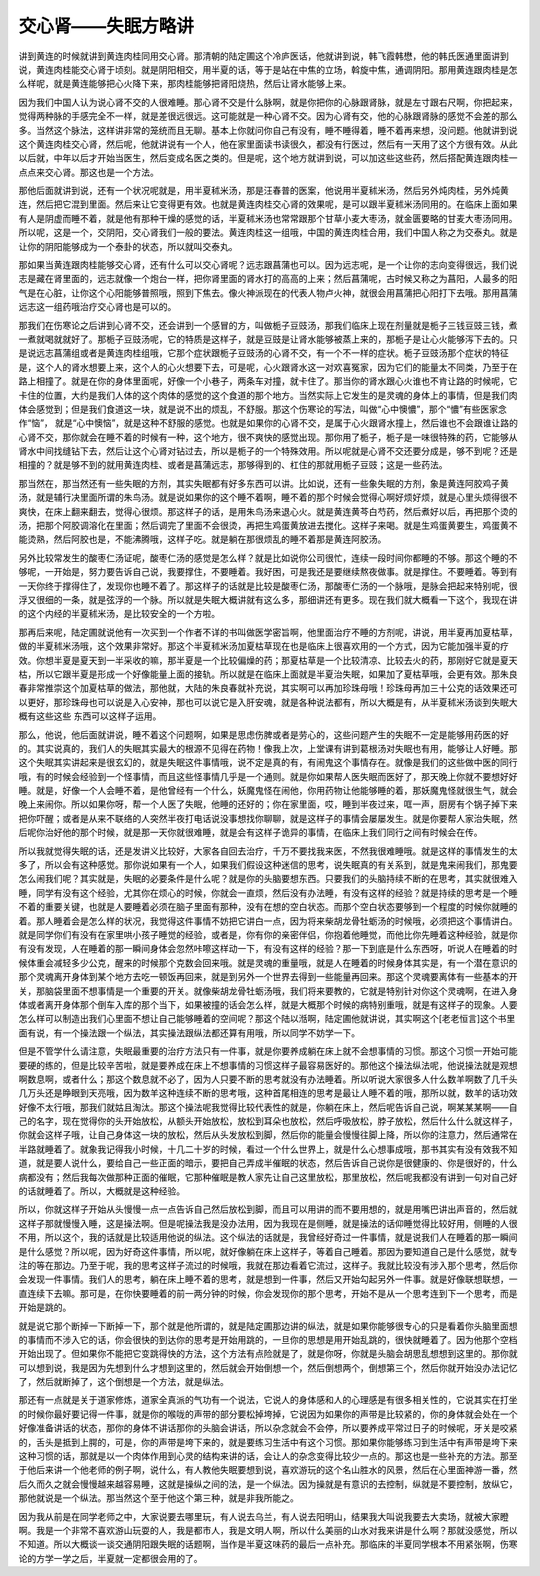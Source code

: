 交心肾——失眠方略讲
=====================

讲到黄连的时候就讲到黄连肉桂同用交心肾。那清朝的陆定圃这个冷庐医话，他就讲到说，韩飞霞韩懋，他的韩氏医通里面讲到说，黄连肉桂能交心肾于顷刻。就是阴阳相交，用半夏的话，等于是站在中焦的立场，斡旋中焦，通调阴阳。那用黄连跟肉桂是怎么样呢，就是黄连能够把心火降下来，那肉桂能够把肾阳烧热，然后让肾水能够上来。
 
因为我们中国人认为说心肾不交的人很难睡。那心肾不交是什么脉啊，就是你把你的心脉跟肾脉，就是左寸跟右尺啊，你把起来，觉得两种脉的手感完全不一样，就是差很远很远。这可能就是一种心肾不交。因为心肾有交，他的心脉跟肾脉的感觉不会差的那么多。当然这个脉法，这样讲非常的笼统而且无聊。基本上你就问你自己有没有，睡不睡得着，睡不着再来想，没问题。他就讲到说这个黄连肉桂交心肾，然后呢，他就讲说有一个人，他在家里面读书读很久，都没有行医过，然后有一天用了这个方很有效。从此以后就，中年以后才开始当医生，然后变成名医之类的。但是呢，这个地方就讲到说，可以加这些这些药，然后搭配黄连跟肉桂一点点来交心肾。那这也是一个方法。
 
那他后面就讲到说，还有一个状况呢就是，用半夏秫米汤，那是汪春普的医案，他说用半夏秫米汤，然后另外炖肉桂，另外炖黄连，然后把它混到里面。然后来让它变得更有效。也就是黄连肉桂交心肾的效果呢，是可以跟半夏秫米汤同用的。在临床上面如果有人是阴虚而睡不着，就是他有那种干燥的感觉的话，半夏秫米汤也常常跟那个甘草小麦大枣汤，就金匮要略的甘麦大枣汤同用。所以呢，这是一个，交阴阳，交心肾我们一般的要法。黄连肉桂这一组哦，中国的黄连肉桂合用，我们中国人称之为交泰丸。就是让你的阴阳能够成为一个泰卦的状态，所以就叫交泰丸。
 
那如果当黄连跟肉桂能够交心肾，还有什么可以交心肾呢？远志跟菖蒲也可以。因为远志呢，是一个让你的志向变得很远，我们说志是藏在肾里面的，远志就像一个炮台一样，把你肾里面的肾水打的高高的上来；然后菖蒲呢，古时候又称之为菖阳，人最多的阳气是在心脏，让你这个心阳能够普照哦，照到下焦去。像火神派现在的代表人物卢火神，就很会用菖蒲把心阳打下去哦。那用菖蒲远志这一组药哦治疗交心肾也是可以的。
 
那我们在伤寒论之后讲到心肾不交，还会讲到一个感冒的方，叫做栀子豆豉汤，那我们临床上现在剂量就是栀子三钱豆豉三钱，煮一煮就喝就就好了。那栀子豆豉汤呢，它的特质是这样子，就是豆豉是让肾水能够被蒸上来的，那栀子是让心火能够泻下去的。只是说远志菖蒲组或者是黄连肉桂组哦，它那个症状跟栀子豆豉汤的心肾不交，有一个不一样的症状。栀子豆豉汤那个症状的特征是，这个人的肾水想要上来，这个人的心火想要下去，可是呢，心火跟肾水这一对欢喜冤家，因为它们的能量太不同类，乃至于在路上相撞了。就是在你的身体里面呢，好像一个小巷子，两条车对撞，就卡住了。那当你的肾水跟心火谁也不肯让路的时候呢，它卡住的位置，大约是我们人体的这个肉体的感觉的这个食道的那个地方。当然实际上它发生的是灵魂的身体上的事情，但是我们肉体会感觉到；但是我们食道这一块，就是说不出的烦乱，不舒服。那这个伤寒论的写法，叫做“心中懊憹”，那个“憹”有些医家念作“恼”， 就是“心中懊恼”，就是这种不舒服的感觉。也就是如果你的心肾不交，是属于心火跟肾水撞上，然后谁也不会跟谁让路的心肾不交，那你就会在睡不着的时候有一种，这个地方，很不爽快的感觉出现。那你用了栀子，栀子是一味很特殊的药，它能够从肾水中间找缝钻下去，然后让这个心肾对钻过去，所以是栀子的一个特殊效用。所以呢就是心肾不交还要分成是，够不到呢？还是相撞的？就是够不到的就用黄连肉桂、或者是菖蒲远志，那够得到的、杠住的那就用栀子豆豉；这是一些药法。
 
那当然在，那当然还有一些失眠的方剂，其实失眠都有好多东西可以讲。比如说，还有一些象失眠的方剂，象是黄连阿胶鸡子黄汤，就是辅行决里面所谓的朱鸟汤。就是说如果你的这个睡不着啊，睡不着的那个时候会觉得心啊好烦好烦，就是心里头烦得很不爽快，在床上翻来翻去，觉得心很烦。那这样子的话，是用朱鸟汤来退心火。就是黄连黄芩白芍药，然后煮好以后，再把那个烫的汤，把那个阿胶调溶化在里面；然后调完了里面不会很烫，再把生鸡蛋黄放进去搅化。这样子来喝。就是生鸡蛋黄要生，鸡蛋黄不能烫熟，然后阿胶也是，不能沸腾哦，这样子吃。就是躺在那很烦乱的睡不着那是黄连阿胶汤。
 
另外比较常发生的酸枣仁汤证呢，酸枣仁汤的感觉是怎么样？就是比如说你公司很忙，连续一段时间你都睡的不够。那这个睡的不够呢，一开始是，努力要告诉自己说，我要撑住，不要睡着。我好困，可是我还是要继续熬夜做事。就是撑住。不要睡着。等到有一天你终于撑得住了，发现你也睡不着了。那这样子的话就是比较是酸枣仁汤，那酸枣仁汤的一个脉哦，是脉会把起来特别呢，很浮又很细的一条，就是弦浮的一个脉。所以就是失眠大概讲就有这么多，那细讲还有更多。现在我们就大概看一下这个，我现在讲的这个内经的半夏秫米汤，是比较安全的一个方啦。
 
那再后来呢，陆定圃就说他有一次买到一个作者不详的书叫做医学密旨啊，他里面治疗不睡的方剂呢，讲说，用半夏再加夏枯草，做的半夏秫米汤哦，这个效果非常好。那这个半夏秫米汤加夏枯草现在也是临床上很喜欢用的一个方式，因为它能加强半夏的疗效。你想半夏是夏天到一半采收的嘛，那半夏是一个比较偏燥的药；那夏枯草是一个比较清凉、比较去火的药，那刚好它就是夏天枯，所以它跟半夏是形成一个好像能量上面的接轨。所以就是在临床上面就是半夏治失眠，如果加了夏枯草哦，会更有效。那朱良春非常推崇这个加夏枯草的做法，那他就，大陆的朱良春就补充说，其实啊可以再加珍珠母哦！珍珠母再加三十公克的话效果还可以更好，那珍珠母也可以说是入心安神，那也可以说它是入肝安魂，就是各种说法都有，所以大概是有，从半夏秫米汤谈到失眠大概有这些这些  东西可以这样子运用。
 
那么，他说，他后面就讲说，睡不着这个问题啊，如果是思虑伤脾或者是劳心的，这些问题产生的失眠不一定是能够用药医的好的。其实说真的，我们人的失眠其实最大的根源不见得在药物！像我上次，上堂课有讲到葛根汤对失眠也有用，能够让人好睡。那这个失眠其实讲起来是很玄幻的，就是失眠这件事情哦，说不定是真的有，有闹鬼这个事情存在。就像是我们的这些做中医的同行哦，有的时候会经验到一个怪事情，而且这些怪事情几乎是一个通则。就是你如果帮人医失眠而医好了，那天晚上你就不要想好好睡。就是，好像一个人会睡不着，是他曾经有一个什么，妖魔鬼怪在闹他，你用药物让他能够睡的着，那妖魔鬼怪就很生气，就会晚上来闹你。所以如果你呀，帮一个人医了失眠，他睡的还好的；你在家里面，哎，睡到半夜过来，哐一声，厨房有个锅子掉下来把你吓醒；或者是从来不联络的人突然半夜打电话说没事想找你聊聊，就是这样子的事情会屡屡发生。就是你要帮人家治失眠，然后呢你治好他的那个时候，就是那一天你就很难睡，就是会有这样子诡异的事情，在临床上我们同行之间有时候会在传。
 
所以我就觉得失眠的话，还是发讲义比较好，大家各自回去治疗，千万不要找我来医，不然我很难睡哦。就是这样的事情发生的太多了，所以会有这种感觉。那你说如果有一个人，如果我们假设这种迷信的思考，说失眠真的有关系到，就是鬼来闹我们，那鬼要怎么闹我们呢？其实就是，失眠的必要条件是什么呢？就是你的头脑要想东西。只要我们的头脑持续不断的在思考，其实就很难入睡，同学有没有这个经验，尤其你在烦心的时候，你就会一直烦，然后没有办法睡，有没有这样的经验？就是持续的思考是一个睡不着的重要关键，也就是人要睡着必须在脑子里面有那种，没有在想的空白状态。而那个空白状态要够到一个程度的时候你就睡的着。那人睡着会是怎么样的状况，我觉得这件事情不妨把它讲白一点，因为将来柴胡龙骨牡蛎汤的时候哦，必须把这个事情讲白。就是同学你们有没有在家里哄小孩子睡觉的经验，或者是，你有你的亲密伴侣，你抱着他睡觉，而他比你先睡着这种经验，就是你有没有发现，人在睡着的那一瞬间身体会忽然咔嚓这样动一下，有没有这样的经验？那一下到底是什么东西呀，听说人在睡着的时候体重会减轻多少公克，醒来的时候那个克数会回来哦。就是灵魂的重量哦，就是人在睡着的时候身体其实是，有一个潜在意识的那个灵魂离开身体到某个地方去吃一顿饭再回来，就是到另外一个世界去得到一些能量再回来。那这个灵魂要离体有一些基本的开关，那脑袋里面不想事情是一个重要的开关。就像柴胡龙骨牡蛎汤哦，我们将来要教的，它就是特别针对你这个灵魂啊，在进入身体或者离开身体那个倒车入库的那个当下，如果被撞的话会怎么样，就是大概那个时候的病特别重哦，就是有这样子的现象。人要怎么样可以制造出我们心里面不想让自己能够睡着的空间呢？那这个陆以湉啊，陆定圃他就讲说，其实啊这个[老老恒言]这个书里面有说，有一个操法跟一个纵法，其实操法跟纵法都还算有用哦，所以同学不妨学一下。
 
但是不管学什么请注意，失眠最重要的治疗方法只有一件事，就是你要养成躺在床上就不会想事情的习惯。那这个习惯一开始可能要硬的练的，但是比较辛苦啦，就是要养成在床上不想事情的习惯这样子最容易医好的。那他这个操法纵法呢，他说操法就是观想啊数息啊，或者什么；那这个数息就不必了，因为人只要不断的思考就没有办法睡着。所以听说大家很多人什么数羊啊数了几千头几万头还是睁眼到天亮哦，因为数羊这种连续不断的思考哦，这种首尾相连的思考是最让人睡不着的哦，那所以就，数羊的话功效好像不太行哦，那我们就姑且淘汰。那这个操法呢我觉得比较代表性的就是，你躺在床上，然后呢告诉自己说，啊某某某啊——自己的名字，现在觉得你的头开始放松，从额头开始放松，放松到耳朵也放松，然后呼吸放松，脖子放松，然后什么什么就这样子，你就会这样子哦，让自己身体这一块的放松，然后从头发放松到脚，然后你的能量会慢慢往脚上降，所以你的注意力，然后通常在半路就睡着了。就象我记得我小时候，十几二十岁的时候，看过一个什么世界上，就是什么心想事成哦，那书其实有没有效我不知道，就是要人说什么，要给自己一些正面的暗示，要把自己弄成半催眠的状态，然后告诉自己说你是很健康的、你是很好的，什么病都没有；然后我每次做那种正面的催眠，它那种催眠是教人家先让自己这里放松，那里放松，然后呢我都没有讲到一句对自己好的话就睡着了。所以，大概就是这种经验。
 
所以，你就这样子开始从头慢慢一点一点告诉自己然后放松到脚，而且可以用讲的而不要用想的，就是用嘴巴讲出声音的，然后就这样子那就慢慢入睡，这是操法啊。但是呢操法我是没办法用，因为我现在是侧睡，就是操法的话仰睡觉得比较好用，侧睡的人很不用，所以这个，我的话就是比较适用他说的纵法。这个纵法的话就是，我曾经好奇过一件事情，就是说我们人在睡着的那一瞬间是什么感觉？所以呢，因为好奇这件事情，所以呢，就好像躺在床上这样子，等着自己睡着。那因为要知道自己是什么感觉，就专注的等在那边。乃至于呢，我的思考这样子流过的时候哦，我就在那边看着它流过，这样子。我就比较没有涉入那个思考，然后你会发现一件事情。我们人的思考，躺在床上睡不着的思考，就是想到一件事，然后又开始勾起另外一件事。就是好像联想联想，一直连续下去嘛。那可是，在你快要睡着的前一两分钟的时候，你会发现你的那个思考，开始不是从一个思考连到下一个思考，而是开始是跳的。
 
就是说它那个断掉一下断掉一下，那个就是他所谓的，就是陆定圃那边讲的纵法，就是如果你能够很专心的只是看着你头脑里面想的事情而不涉入它的话，你会很快的到达你的思考是开始用跳的，一旦你的思想是用开始乱跳的，很快就睡着了。因为他那个空档开始出现了。但如果你不能把它变跳得快的方法，这个方法有点险就是了，就是你呀，你就是头脑会胡思乱想想到这里的。那你就可以想到说，我是因为先想到什么才想到这里的，然后就会开始倒想一个，然后倒想两个，倒想第三个，然后你就开始没办法记忆了，然后就断掉了，这个倒想是一个方法，就是纵法。
 
那还有一点就是关于道家修炼，道家全真派的气功有一个说法，它说人的身体感和人的心理感是有很多相关性的，它说其实在打坐的时候你最好要记得一件事，就是你的喉咙的声带的部分要松掉垮掉，它说因为如果你的声带是比较紧的，你的身体就会处在一个好像准备讲话的状态，那你的身体不讲话那你的头脑会讲话，所以杂念就会不会停，所以要养成平常过日子的时候呢，牙关是咬紧的，舌头是抵到上腭的，可是，你的声带是垮下来的，就是要练习生活中有这个习惯。那如果你能够练习到生活中有声带是垮下来这种习惯的话，那就是以一个肉体作用到心灵的结构来讲的话，会让人的杂念变得比较少一点的。那这也是一些补充的方法。那至于他后来讲一个他老师的例子啊，说什么，有人教他失眠要想到说，喜欢游玩的这个名山胜水的风景，然后在心里面神游一番，然后久而久之就会慢慢越来越容易睡，这就是操纵之间的法，是一个纵法。因为操就是有意识的去控制，纵就是不要控制，放纵它，那他就说是一个纵法。那当然这个至于他这个第三种，就是非我所能之。
 
因为我从前是在同学老师之中，大家说要去哪里玩，有人说去乌兰，有人说去阳明山，结果我大叫说我要去大卖场，就被大家瞪啊。我是一个非常不喜欢游山玩耍的人，我是都市人，我是文明人啊，所以什么美丽的山水对我来讲是什么啊？那就没感觉，所以不知道。所以大概谈一谈交通阴阳跟失眠的话题啊，当作是半夏这味药的最后一点补充。那临床的半夏同学根本不用紧张啊，伤寒论的方学一学之后，半夏就一定都很会用的了。
